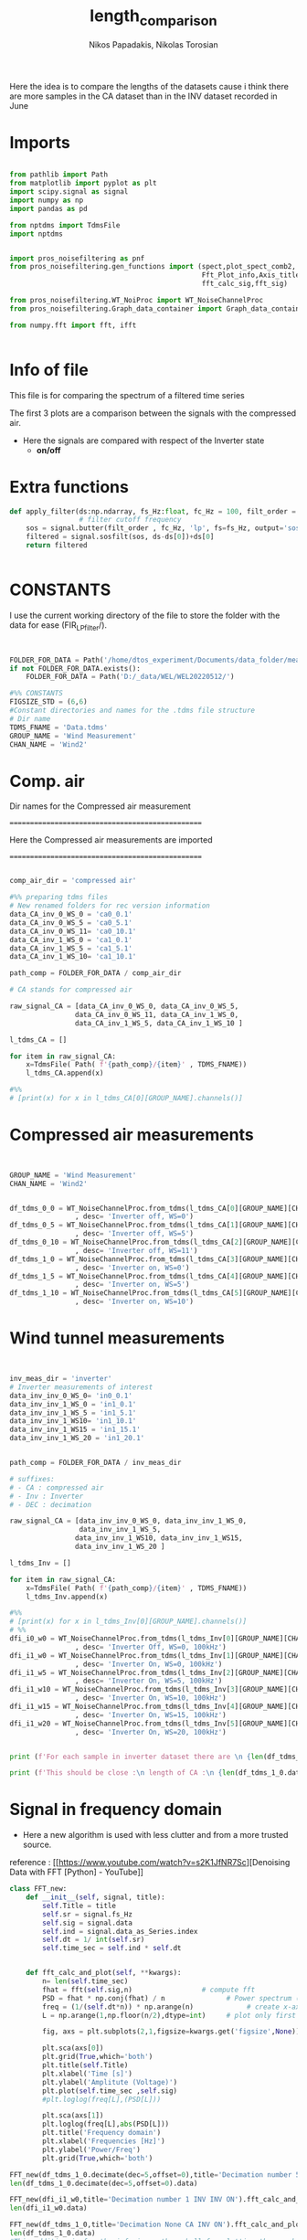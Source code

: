#+TITLE: length_comparison
#+PROPERTY: header-args :tangle ~/Documents/dissertation/diss.tn.filtering-wind.py/src/understanding/comp_ca_inv_len.py
#+STARTUP: showeverything
#+AUTHOR: Nikos Papadakis, Nikolas Torosian

Here the idea is to compare the lengths of the datasets cause i think there are
more samples in the CA dataset than in the INV dataset recorded in June
* Imports
#+begin_src jupyter-python :session py :async yes :results raw drawer

from pathlib import Path
from matplotlib import pyplot as plt
import scipy.signal as signal
import numpy as np
import pandas as pd

from nptdms import TdmsFile
import nptdms


import pros_noisefiltering as pnf
from pros_noisefiltering.gen_functions import (spect,plot_spect_comb2,
                                               Fft_Plot_info,Axis_titles,plot_FFT,Signals_for_fft_plot,
                                               fft_calc_sig,fft_sig)

from pros_noisefiltering.WT_NoiProc import WT_NoiseChannelProc
from pros_noisefiltering.Graph_data_container import Graph_data_container

from numpy.fft import fft, ifft


#+end_src

#+RESULTS:
:results:
:end:

* Info of file
This file is for comparing the spectrum of a filtered time series

 The first 3 plots are a comparison between the signals with the compressed air.
  - Here the signals are compared with respect of the Inverter state
       - **on/off**
* Extra functions
#+begin_src jupyter-python :session py :async yes :results raw drawer
def apply_filter(ds:np.ndarray, fs_Hz:float, fc_Hz = 100, filt_order = 2 ):
                 # filter cutoff frequency
    sos = signal.butter(filt_order , fc_Hz, 'lp', fs=fs_Hz, output='sos')
    filtered = signal.sosfilt(sos, ds-ds[0])+ds[0]
    return filtered


#+end_src

#+RESULTS:
:results:
:end:

* CONSTANTS
 I use the current working directory of the file to store the folder with the data for ease (FIR_LP_filter/).
#+begin_src jupyter-python :session py :async yes :results raw drawer


FOLDER_FOR_DATA = Path('/home/dtos_experiment/Documents/data_folder/measurements_12_05_22/new_record_prop_channel/')
if not FOLDER_FOR_DATA.exists():
    FOLDER_FOR_DATA = Path('D:/_data/WEL/WEL20220512/')

#%% CONSTANTS
FIGSIZE_STD = (6,6)
#Constant directories and names for the .tdms file structure
# Dir name
TDMS_FNAME = 'Data.tdms'
GROUP_NAME = 'Wind Measurement'
CHAN_NAME = 'Wind2'
#+end_src

#+RESULTS:
:results:
:end:
* Comp. air

Dir names for the Compressed air measurement

=================================================

Here the Compressed air measurements are imported

=================================================

#+begin_src jupyter-python :session py :async yes :results raw drawer

comp_air_dir = 'compressed air'

#%% preparing tdms files
# New renamed folders for rec version information
data_CA_inv_0_WS_0 = 'ca0_0.1'
data_CA_inv_0_WS_5 = 'ca0_5.1'
data_CA_inv_0_WS_11= 'ca0_10.1'
data_CA_inv_1_WS_0 = 'ca1_0.1'
data_CA_inv_1_WS_5 = 'ca1_5.1'
data_CA_inv_1_WS_10= 'ca1_10.1'

path_comp = FOLDER_FOR_DATA / comp_air_dir

# CA stands for compressed air

raw_signal_CA = [data_CA_inv_0_WS_0, data_CA_inv_0_WS_5,
                data_CA_inv_0_WS_11, data_CA_inv_1_WS_0,
                data_CA_inv_1_WS_5, data_CA_inv_1_WS_10 ]

l_tdms_CA = []

for item in raw_signal_CA:
    x=TdmsFile( Path( f'{path_comp}/{item}' , TDMS_FNAME))
    l_tdms_CA.append(x)

#%%
# [print(x) for x in l_tdms_CA[0][GROUP_NAME].channels()]

#+end_src

#+RESULTS:
:results:
:end:

* Compressed air measurements
#+begin_src jupyter-python :session py :async yes :results raw drawer


GROUP_NAME = 'Wind Measurement'
CHAN_NAME = 'Wind2'


df_tdms_0_0 = WT_NoiseChannelProc.from_tdms(l_tdms_CA[0][GROUP_NAME][CHAN_NAME]
                , desc= 'Inverter off, WS=0')
df_tdms_0_5 = WT_NoiseChannelProc.from_tdms(l_tdms_CA[1][GROUP_NAME][CHAN_NAME]
                , desc= 'Inverter off, WS=5')
df_tdms_0_10 = WT_NoiseChannelProc.from_tdms(l_tdms_CA[2][GROUP_NAME][CHAN_NAME]
                , desc= 'Inverter off, WS=11')
df_tdms_1_0 = WT_NoiseChannelProc.from_tdms(l_tdms_CA[3][GROUP_NAME][CHAN_NAME]
                , desc= 'Inverter on, WS=0')
df_tdms_1_5 = WT_NoiseChannelProc.from_tdms(l_tdms_CA[4][GROUP_NAME][CHAN_NAME]
                , desc= 'Inverter on, WS=5')
df_tdms_1_10 = WT_NoiseChannelProc.from_tdms(l_tdms_CA[5][GROUP_NAME][CHAN_NAME]
                , desc= 'Inverter on, WS=10')
#+end_src

#+RESULTS:
:results:
:end:

* Wind tunnel measurements
#+begin_src jupyter-python :session py :async yes :results raw drawer


inv_meas_dir = 'inverter'
# Inverter measurements of interest
data_inv_inv_0_WS_0= 'in0_0.1'
data_inv_inv_1_WS_0 = 'in1_0.1'
data_inv_inv_1_WS_5 = 'in1_5.1'
data_inv_inv_1_WS10= 'in1_10.1'
data_inv_inv_1_WS15 = 'in1_15.1'
data_inv_inv_1_WS_20 = 'in1_20.1'


path_comp = FOLDER_FOR_DATA / inv_meas_dir

# suffixes:
# - CA : compressed air
# - Inv : Inverter
# - DEC : decimation

raw_signal_CA = [data_inv_inv_0_WS_0, data_inv_inv_1_WS_0,
                 data_inv_inv_1_WS_5,
                data_inv_inv_1_WS10, data_inv_inv_1_WS15,
                data_inv_inv_1_WS_20 ]

l_tdms_Inv = []

for item in raw_signal_CA:
    x=TdmsFile( Path( f'{path_comp}/{item}' , TDMS_FNAME))
    l_tdms_Inv.append(x)

#%%
# [print(x) for x in l_tdms_Inv[0][GROUP_NAME].channels()]
# %%
dfi_i0_w0 = WT_NoiseChannelProc.from_tdms(l_tdms_Inv[0][GROUP_NAME][CHAN_NAME]
                , desc= 'Inverter Off, WS=0, 100kHz')
dfi_i1_w0 = WT_NoiseChannelProc.from_tdms(l_tdms_Inv[1][GROUP_NAME][CHAN_NAME]
                , desc= 'Inverter On, WS=0, 100kHz')
dfi_i1_w5 = WT_NoiseChannelProc.from_tdms(l_tdms_Inv[2][GROUP_NAME][CHAN_NAME]
                , desc= 'Inverter On, WS=5, 100kHz')
dfi_i1_w10 = WT_NoiseChannelProc.from_tdms(l_tdms_Inv[3][GROUP_NAME][CHAN_NAME]
                , desc= 'Inverter On, WS=10, 100kHz')
dfi_i1_w15 = WT_NoiseChannelProc.from_tdms(l_tdms_Inv[4][GROUP_NAME][CHAN_NAME]
                , desc= 'Inverter On, WS=15, 100kHz')
dfi_i1_w20 = WT_NoiseChannelProc.from_tdms(l_tdms_Inv[5][GROUP_NAME][CHAN_NAME]
                , desc= 'Inverter On, WS=20, 100kHz')


print (f'For each sample in inverter dataset there are \n {len(df_tdms_1_0.data_as_Series)/len(dfi_i1_w0.data_as_Series)} \n samples in CA dataset')

print (f'This should be close :\n length of CA :\n {len(df_tdms_1_0.data_as_Series)} \n and :\n length of inverter:\n{len(dfi_i1_w0.data_as_Series)}')
#+end_src

#+RESULTS:
:results:
: For each sample in inverter dataset there are
:  5.7407407407407405
:  samples in CA dataset
: This should be close :
:  length of CA :
:  3100000
:  and :
:  length of inverter:
: 540000
:end:


* Signal in frequency domain
+ Here a new algorithm is used with less clutter and from a more trusted source.
reference : [[https://www.youtube.com/watch?v=s2K1JfNR7Sc][Denoising Data with FFT [Python] - YouTube]]

#+begin_src jupyter-python :session py :async yes :results raw drawer
class FFT_new:
    def __init__(self, signal, title):
        self.Title = title
        self.sr = signal.fs_Hz
        self.sig = signal.data
        self.ind = signal.data_as_Series.index
        self.dt = 1/ int(self.sr)
        self.time_sec = self.ind * self.dt


    def fft_calc_and_plot(self, **kwargs):
        n= len(self.time_sec)
        fhat = fft(self.sig,n)                 # compute fft
        PSD = fhat * np.conj(fhat) / n               # Power spectrum (power/freq)
        freq = (1/(self.dt*n)) * np.arange(n)             # create x-axis (frequencies)
        L = np.arange(1,np.floor(n/2),dtype=int)     # plot only first half (possitive)

        fig, axs = plt.subplots(2,1,figsize=kwargs.get('figsize',None))

        plt.sca(axs[0])
        plt.grid(True,which='both')
        plt.title(self.Title)
        plt.xlabel('Time [s]')
        plt.ylabel('Amplitute (Voltage)')
        plt.plot(self.time_sec ,self.sig)
        #plt.loglog(freq[L],(PSD[L]))

        plt.sca(axs[1])
        plt.loglog(freq[L],abs(PSD[L]))
        plt.title('Frequency domain')
        plt.xlabel('Frequencies [Hz]')
        plt.ylabel('Power/Freq')
        plt.grid(True,which='both')

FFT_new(df_tdms_1_0.decimate(dec=5,offset=0),title='Decimation number 5 CA INV ON').fft_calc_and_plot(figsize=(12,9))
len(df_tdms_1_0.decimate(dec=5,offset=0).data)

FFT_new(dfi_i1_w0,title='Decimation number 1 INV INV ON').fft_calc_and_plot(figsize=(12,9))
len(dfi_i1_w0.data)

FFT_new(df_tdms_1_0,title='Decimation None CA INV ON').fft_calc_and_plot(figsize=(12,9))
len(df_tdms_1_0.data)
#This addition is for the inferior python shell for plotting the graphs using gtk app

plt.show()

x = FFT_new(df_tdms_1_5, title="None")
print(x.time_sec)
#+end_src

#+RESULTS:
:results:
[[file:./.ob-jupyter/8cbe8816a056f1e3444270fd1bda3ac3666a2967.png]]
[[file:./.ob-jupyter/7d2e881ae1f36b9ffe2839d1325001f458aba35d.png]]
[[file:./.ob-jupyter/5863e5eb0a10de55872ea74091d28b7344221485.png]]
#+begin_example
Float64Index([                  0.0,                 2e-06,
                              4e-06,                 6e-06,
                              8e-06, 9.999999999999999e-06,
                            1.2e-05,               1.4e-05,
                            1.6e-05,               1.8e-05,
              ...
                            6.99998,     6.999981999999999,
                 6.9999839999999995,              6.999986,
                           6.999988,    6.9999899999999995,
                           6.999992,              6.999994,
                  6.999995999999999,              6.999998],
             dtype='float64', length=3500000)
#+end_example
:end:

** TODO add last fuction doc.
[[file:~/Documents/dissertation/diss.tn.filtering-wind.py/src/understanding/comp_ca_inv_len.py::class FftNew:]]
* step4 filter inspection
** Papadakis paper Plots has a more elegant solution for freq domain
*** imports needed for butterworth construction :filt_butter_factory:
#+begin_src jupyter-python :session py  :async yes :results raw drawer


from pros_noisefiltering.WT_NoiProc import(
        filt_butter_factory,
        plot_comparative_response)

filter_Butter_200=filt_butter_factory(filt_order = 2, fc_Hz = 100)

#+end_src

#+RESULTS:
:results:
:end:

*** plots
*** Decimation comparison plotting inverter off WS 5 :plot_spect_comb2:
#+begin_src jupyter-python :session py  :async yes :results raw drawer
#%%
#HACK consider renaming df_tdms_0_0 to df_tdms_i0_w0
# where i: inverter state
# where w: wind speed

#%%
# Estimate the power spectral density of the raw signal
# Hotwire speed 0 m/s
NPERSEG=1024<<8
fc_Hz=200
fr_HZ = 100
#%%
plot_spect_comb2([df_tdms_0_5.calc_spectrum(nperseg=NPERSEG),
                df_tdms_0_5.decimate(10).calc_spectrum(nperseg=NPERSEG/10),
                df_tdms_0_5.decimate(100).calc_spectrum(nperseg=NPERSEG/100)],
                title='Comparison of spectra for signals at WS=5 for inverter Off \n decimated ',
                xlim =[1e1,3e5], ylim= [1e-7,1e-1],
                markersize=20,
                Kolmogorov_offset=1e0,
                figsize = (15,10),
                fname=None)

#%%
plot_spect_comb2([df_tdms_0_5.decimate(10).calc_spectrum(nperseg=NPERSEG*100, scaling='density'),
                df_tdms_0_5.decimate(10).calc_spectrum(nperseg=NPERSEG*10, scaling='density'),
                df_tdms_0_5.decimate(10).calc_spectrum(nperseg=NPERSEG*1, scaling='density')],
                title='Comparison of spectra for signals at WS=5 for inverter Off \n decimated ',
                xlim =[1e1,3e5], ylim= [1e-7,1e-1],
                markersize=5,
                Kolmogorov_offset=1e0,
                figsize = (15,10),
                fname=None)



#%%
plot_spect_comb2([df_tdms_0_5.average(fr_Hz=fr_HZ).calc_spectrum(nperseg=NPERSEG/4),
                df_tdms_0_5.decimate(10).average(fr_Hz=fr_HZ).calc_spectrum(nperseg=NPERSEG/4),
                df_tdms_0_5.decimate(100).average(fr_Hz=fr_HZ).calc_spectrum(nperseg=NPERSEG/4)
                ],
                title='Comparison of spectra for signals at WS=5 for inverter Off \n decimated  and averaged',
                xlim =[1e1,1e2], ylim= [1e-4,1e-1],
                markersize=20,
                Kolmogorov_offset=1e0,
                fname=None)

#%%
plot_spect_comb2([df_tdms_0_5.filter(fc_Hz=fc_Hz).average(fr_Hz=fr_HZ).set_desc('fr: 100Hz').calc_spectrum(nperseg=NPERSEG/4),
                df_tdms_0_5.decimate(2).filter(fc_Hz=fc_Hz, desc = 'dec=2, fc:100').average(fr_Hz=fr_HZ).set_desc('dec=2, fr: 100Hz').calc_spectrum(nperseg=NPERSEG/4),
                df_tdms_0_5.decimate(20).filter(fc_Hz=fc_Hz,desc = 'dec=20, fc:100').average(fr_Hz=fr_HZ).set_desc('dec=20, fr: 100Hz').calc_spectrum(nperseg=NPERSEG/4)],
                title='Comparison of spectra for signals at WS=5 for inverter Off \n decimated, filtered and finally averaged ',
                xlim =[1e0,3e2], ylim= [1e-5,1e-0],
                markersize=20,
                Kolmogorov_offset=1e0,
                fname=None)

#+end_src

#+RESULTS:
:results:
#+begin_example
/usr/lib/python3.10/site-packages/scipy/signal/_spectral_py.py:2014: UserWarning: nperseg = 26214400 is greater than input length  = 365000, using nperseg = 365000
  warnings.warn('nperseg = {0:d} is greater than input length '
/usr/lib/python3.10/site-packages/scipy/signal/_spectral_py.py:2014: UserWarning: nperseg = 2621440 is greater than input length  = 365000, using nperseg = 365000
  warnings.warn('nperseg = {0:d} is greater than input length '
/usr/lib/python3.10/site-packages/scipy/signal/_spectral_py.py:2014: UserWarning: nperseg = 65536 is greater than input length  = 730, using nperseg = 730
  warnings.warn('nperseg = {0:d} is greater than input length '
/usr/lib/python3.10/site-packages/scipy/signal/_spectral_py.py:2014: UserWarning: nperseg = 65536 is greater than input length  = 730, using nperseg = 730
  warnings.warn('nperseg = {0:d} is greater than input length '
/usr/lib/python3.10/site-packages/scipy/signal/_spectral_py.py:2014: UserWarning: nperseg = 65536 is greater than input length  = 730, using nperseg = 730
  warnings.warn('nperseg = {0:d} is greater than input length '
/usr/lib/python3.10/site-packages/scipy/signal/_spectral_py.py:2014: UserWarning: nperseg = 65536 is greater than input length  = 730, using nperseg = 730
  warnings.warn('nperseg = {0:d} is greater than input length '
/usr/lib/python3.10/site-packages/scipy/signal/_spectral_py.py:2014: UserWarning: nperseg = 65536 is greater than input length  = 730, using nperseg = 730
  warnings.warn('nperseg = {0:d} is greater than input length '
/usr/lib/python3.10/site-packages/scipy/signal/_spectral_py.py:2014: UserWarning: nperseg = 65536 is greater than input length  = 730, using nperseg = 730
  warnings.warn('nperseg = {0:d} is greater than input length '
#+end_example
[[file:./.ob-jupyter/083fd13ae5b5914e6b931b44f0bee29fad8e59bf.png]]
[[file:./.ob-jupyter/e751e810f75555e648fb4d1095bcf56abb504abe.png]]
[[file:./.ob-jupyter/ea83b405c7420f7144f612e23b17fb812525c297.png]]
[[file:./.ob-jupyter/59e100f47f5be7f7914ba82c766b71544c640f48.png]]
:end:

*** plotting inverter ON and WS 5 :plot_spect_comb2:
:PROPERTIES:
:on:       <2023-02-15 Τετ 17:51>
:END:
#+begin_src jupyter-python :session py  :async yes :results raw drawer
# %% [markdown]
# plotting Inverter on measurements at WS 5 m/s
#
# %%  ===========================================================

NPERSEG=1024
plot_spect_comb2([df_tdms_1_5.calc_spectrum(nperseg=NPERSEG*100),
                df_tdms_1_5.decimate(10).calc_spectrum(nperseg=NPERSEG*10),
                df_tdms_1_5.decimate(100).calc_spectrum(nperseg=NPERSEG)],
                title='Comparison of spectra for signals at WS=5 for inverter On \n decimated ',
                xlim =[1e1,3e5], ylim= [1e-5,1e-1],
                Kolmogorov_offset=1e0, to_disk=True)
# %%

plot_spect_comb2([df_tdms_1_5.average(fr_Hz=fr_HZ).calc_spectrum(nperseg=NPERSEG/4),
                df_tdms_1_5.decimate(2).average(fr_Hz=fr_HZ).calc_spectrum(nperseg=NPERSEG/4),
                df_tdms_1_5.decimate(20).average(fr_Hz=fr_HZ).calc_spectrum(nperseg=NPERSEG/4)],
                title='Comparison of spectra for signals at WS=5 for inverter On \n decimated  and averaged',
                xlim =[1e0,3e2], ylim= [1e-4,1e-1],
                markersize=20,
                Kolmogorov_offset=1e0,
                fname=None)
#%%
fc_Hz = 10
plot_spect_comb2([df_tdms_1_5.filter(fc_Hz=fc_Hz).average(fr_Hz=fr_HZ).calc_spectrum(nperseg=NPERSEG/4),
                df_tdms_1_5.decimate(2).filter(fc_Hz=fc_Hz, desc = 'dec.f:2, fc:100').average(fr_Hz=fr_HZ).calc_spectrum(nperseg=NPERSEG/4),
                df_tdms_1_5.decimate(20).filter(fc_Hz=fc_Hz,desc = 'dec.f:20, fc:100').average(fr_Hz=fr_HZ).calc_spectrum(nperseg=NPERSEG/4)],
                title='Comparison of spectra for signals at WS=5 for inverter On \n decimated, filtered and finally averaged ',
                xlim =[1e0,3e2], ylim= [1e-7,6e-1],
                markersize=20,
                Kolmogorov_offset=1e-1,
                fname=None)
# %%

#+end_src

#+RESULTS:
:results:
[[file:./.ob-jupyter/4d369f253788459559c8fd32bd9759ae70dca10d.png]]
[[file:./.ob-jupyter/9c26a410dd13bb8139a14b23df7668573ce42beb.png]]
[[file:./.ob-jupyter/df18b4ab5c5b13fcdf55ab5d331579e0751473eb.png]]
:end:

*** plotting the comparison of butterworth filters 20, 200 and 2000 Hz :plot_comparative_response:

#+begin_src jupyter-python :session py  :async yes :results raw drawer

filter_Butter_20 = filt_butter_factory(filt_order =2, fc_Hz = 20)
filter_Butter_200 = filt_butter_factory(filt_order = 2, fc_Hz = 200)
filter_Butter_2000 = filt_butter_factory(filt_order = 2, fc_Hz = 2000)


# %% [markdown] ===========================================================================================================
# # Plots for Presentation
# Inverter is OFF
# different cut off frequencies.
#%%
FIGSIZE_SQR = (6,6)
plot_comparative_response(df_tdms_0_10, # cutoff frequency
        filter_func=filter_Butter_20,
        response_offset=2e-2,
        Kolmogorov_offset = 4e0,
        nperseg=NPERSEG*100
        ,figsize =FIGSIZE_SQR
        )
plt.savefig('_temp_fig/s3-PS-WS10-filt20')
#%%
plot_comparative_response(df_tdms_0_10, # cutoff frequency
        filter_func=filter_Butter_2000,
        response_offset=2e-4,
        Kolmogorov_offset = 4e0,
        nperseg=NPERSEG*100
        ,figsize =FIGSIZE_SQR
        )
plt.savefig('_temp_fig/s3-PS-WS10-filt2000')

#%%
plot_comparative_response(df_tdms_0_10, # cutoff frequency
        filter_func=filter_Butter_200,
        response_offset=2e-4,
        Kolmogorov_offset = 4e0,
        nperseg=NPERSEG*100
        ,figsize =(12,6)
        )
plt.savefig('_temp_fig/s3-PS-WS10-filt200')

#+end_src

#+RESULTS:
:results:
[[file:./.ob-jupyter/8d60f6a02e7045fb372f078c1f1e80ae732819c2.png]]
[[file:./.ob-jupyter/efb5d65a5e995b0c97a51b2301d8713170546ebb.png]]
[[file:./.ob-jupyter/c28e7160f7ac6a3643a79cd74a7a94d210718188.png]]
:end:

*** Demonstration of adverse effect with higher order filters :plot_comparative_response:

#+begin_src jupyter-python :session py  :async yes :results raw drawer
#%%[mardkowng]
# this is for showing the adverse effects of increasing the order usign a 6th order butteworth
#%%
FIGSIZE_SQR = (6,6)
plot_comparative_response(df_tdms_0_10, # cutoff frequency
        filter_func= filt_butter_factory(filt_order = 6, fc_Hz = 200),
        response_offset=2e-4,
        Kolmogorov_offset = 4e0,
        nperseg=NPERSEG*100
        ,figsize =(12,6)
        )
plt.savefig('_temp_fig/s3-PS-WS10-filt200_6')



# %% [markdown]
# ## Cut off frequency 200 Hz - Inverter is ON
plot_comparative_response(df_tdms_1_10, # cutoff frequency
        filter_func=filter_Butter_200,
        response_offset=2e-4,
        Kolmogorov_offset = 4e0,
        nperseg=NPERSEG*100
        ,figsize =(12,6)
        )
plt.savefig('_temp_fig/s3-PS-WS10_i1-filt200')

#+end_src

#+RESULTS:
:results:
[[file:./.ob-jupyter/9a5567368d7fd7645a0b0aee7b628b6eee2c82cf.png]]
[[file:./.ob-jupyter/4f6e2fda3688669c8c8cf6dfd38178f6937860b3.png]]
:end:

*** 200Hz cutoff frequencies with the inverter state OFF :plot_comparative_response:
This gives a pick on how the butterworth filter is effecting the output due to aliasing effects from the suppression.

#+begin_src jupyter-python :session py  :async yes :results raw drawer
# %% [markdown]
# ## Cut off frequency 200 Hz - Inverter is OFF
# TODO split this into another file
# # Effect of cut off frequency at different wind speeds
# This section is after the "optimal" frequency was selected to test whether there was a difference at different wind speeds

# %%
FIGSIZE_WIDE = (10,6)
plot_comparative_response(df_tdms_0_0, # cutoff frequency
        filter_func=filter_Butter_200,
        response_offset=3e-6,
        Kolmogorov_offset = 1e-0,
        nperseg=NPERSEG*100
        ,figsize =FIGSIZE_WIDE,
        ylim=[1e-8,1e-2],
        plot_th=False)
plt.savefig(f'_temp_fig/s4-PS-WS00-filt{filter_Butter_200.params.get("fc_Hz")}',facecolor='white', transparent=False)
#%%
plot_comparative_response(df_tdms_0_5, # cutoff frequency
        filter_func=filter_Butter_200,
        response_offset=3e-6,
        Kolmogorov_offset = 1e-0,
        nperseg=NPERSEG*100
        ,figsize =FIGSIZE_WIDE,
        ylim=[1e-8,1e-2],
        plot_th=False)
plt.savefig(f'_temp_fig/s4-PS-WS05-filt{filter_Butter_200.params.get("fc_Hz")}')
        # ,facecolor='white', transparent=False)

# %%
plot_comparative_response(df_tdms_0_10, # cutoff frequency
        filter_func=filter_Butter_200,
        response_offset=3e-6,
        Kolmogorov_offset = 1e-0,
        nperseg=NPERSEG*100
        ,figsize =FIGSIZE_WIDE,
        ylim=[1e-8,1e-2],
        plot_th=False)
plt.savefig(f'_temp_fig/s4-PS-WS10-filt{filter_Butter_200.params.get("fc_Hz")}')
        # ,facecolor='white', transparent=False)
# %%
#+end_src

#+RESULTS:
:results:
[[file:./.ob-jupyter/fe5fae078ebf169b01dbeeea3b71cd2ef3080bbc.png]]
[[file:./.ob-jupyter/54a2f0b8e91f0bfbeeb60759337a1e6650eb6501.png]]
[[file:./.ob-jupyter/548da56ac581fe0114166ca01d11d38584ebc4e9.png]]
:end:

*** Inverter ON cutoff frequency 2000 Hz :plot_comparative_response:
#+begin_src jupyter-python :session py  :async yes :results raw drawer
# %%
# %% [markdown]
# ## Cut off frequency 2000 Hz - Inverter is OFF

plot_comparative_response(df_tdms_0_10, # cutoff frequency
        filter_func=filter_Butter_2000,
        response_offset=2e-4,
        Kolmogorov_offset = 4e0,
        nperseg=NPERSEG*100
        ,figsize =(12,8))
plt.savefig(f'_temp_fig/s2-PS-WS10-filt{filter_Butter_2000.params.get("fc_Hz")}')

#+end_src

#+RESULTS:
:results:
[[file:./.ob-jupyter/ddb2d7c66f2626d25c52d24a194d4f7358fa1aab.png]]
:end:

*** Inverter state ON and various cutoff frequencies :plot_comparative_response:
#+begin_src jupyter-python :session py  :async yes :results raw drawer
# %% [markdown]  ==========================================================================================
# # Inverter is On
# ## Cut off frequency 20 Hz - Inverter is On
# %%
plot_comparative_response(df_tdms_1_10, # cutoff frequency
        filter_func=filter_Butter_20,
        response_offset=2e-4,
        Kolmogorov_offset = 4e0,
        nperseg=NPERSEG*100
        ,figsize =(12,8))
plt.savefig('_temp_fig/s2-PS-i1-WS10-filt20')
# %%
# ## Cut off frequency 200 Hz - Inverter is On
# %%
plot_comparative_response(df_tdms_1_10, # cutoff frequency
        filter_func=filter_Butter_200,
        response_offset=2e-4,
        Kolmogorov_offset = 4e0,
        nperseg=NPERSEG*100
        ,figsize =(12,8))
plt.savefig('_temp_fig/s2-PS-i1-WS10-filt200')

# %% [markdown]
# ## Cut off frequency 2000 Hz - Inverter is On
# %%
plot_comparative_response(df_tdms_1_10, # cutoff frequency
        filter_func=filter_Butter_2000,
        response_offset=2e-4,
        Kolmogorov_offset = 4e0,
        nperseg=NPERSEG*100
        ,figsize =(12,8))
plt.savefig('_temp_fig/s2-PS-i1-WS10-filt2000')

#+end_src

#+RESULTS:
:results:
[[file:./.ob-jupyter/ab256c02cb98c726c452a8db32b12423902cd098.png]]
[[file:./.ob-jupyter/a243af07045a4bda27d2e9efc27bc3e4b7607319.png]]
[[file:./.ob-jupyter/fabad8f76172c44d0791524b600356677497269f.png]]
:end:

*** 200 Hz cutoff frequency with Inverter ON and various WS (0, 5, 10 (m/s)) :plot_comparative_response:

+ here the basic idea is to find out how much is effecting the wind speed the filtering process
#+begin_src jupyter-python :session py  :async yes :results raw drawer
# %% [markdown] ===========================================================================================================
# TODO split this into another file
# # Effect of cut off frequency at different wind speeds
# This section is after the "optimal" frequency was selected
# to test whether there was a difference at different wind speeds


# %%
NPERSEG=1024
plot_comparative_response(df_tdms_1_0, # cutoff frequency
        filter_func=filter_Butter_200,
        response_offset=2e-4,
        Kolmogorov_offset = 4e0,
        nperseg=NPERSEG*100
        ,figsize =(12,8))
plt.savefig(f'_temp_fig/s4-PS-i1-WS00-filt{filter_Butter_200.params.get("fc_Hz")}',facecolor='white', transparent=False)

plot_comparative_response(df_tdms_1_5, # cutoff frequency
        filter_func=filter_Butter_200,
        response_offset=2e-4,
        Kolmogorov_offset = 4e0,
        nperseg=NPERSEG*100
        ,figsize =(12,8))
plt.savefig(f'_temp_fig/s4-PS-i1-WS05-filt{filter_Butter_200.params.get("fc_Hz")}',facecolor='white', transparent=False)

#%%
plot_comparative_response(df_tdms_1_10, # cutoff frequency
        filter_func=filter_Butter_200,
        response_offset=2e-4,
        Kolmogorov_offset = 4e0,
        nperseg=NPERSEG*100
        ,figsize =(12,8))
plt.savefig(f'_temp_fig/s4-PS-i1-WS10-filt{filter_Butter_200.params.get("fc_Hz")}',facecolor='white', transparent=False)



# %%
#+end_src

#+RESULTS:
:results:
[[file:./.ob-jupyter/5ec72f3691531c8f068bef01a7651efdda9d7dfd.png]]
[[file:./.ob-jupyter/ae4d7f8d10b61c65240c56ca1010e3b3abe2ef5f.png]]
[[file:./.ob-jupyter/a243af07045a4bda27d2e9efc27bc3e4b7607319.png]]
:end:
** Tying to recreate situations for FIR filter debugged from pypkg :bug:
*** +build a filter factory without hard coding sampling frequency by number+
**** Imports
#+begin_src jupyter-python :session py :async yes :results raw drawer

from scipy import signal
import numpy as np

#+end_src

#+RESULTS:
:results:
:end:

**** KILL OLD Constructor :noexport:
#+begin_src jupyter-python :session none :async yes :results raw drawer
def filt_fir_factory( numtaps_2: int, fc_Hz:float):
    """this is a factory method that produces a FIR filter function
    with a filter order and a cutoff frequency

    Args:
        filt_order (int, optional)  : Filter order. Defaults to 2.
        fc_Hz (float, optional)     : cut off frequency in Hz (defaults to 100)
    """
    def filt_fir(ds:np.ndarray, fs_Hz:float, fc_Hz:float= fc_Hz, numtaps = numtaps_2):
        """# FIR low-pass filter constructor.

        Here the filter is a simple LP FIR filter with the window
        method of /scipy.signal.firwin()/ function for a relatively
        stable output.

        Parameters:
        ===========
        numtaps_2 : int
            The order of the filter to be produced.

        FS : float
            The sampling frequency of the samples.

        cutoff_Hz : float
            cutoff freq in Hz.

        Returns:
        ========
        Filt : list
            A list of arrays containing the filtered signal
            with no delay (time delay of FIR filter: time_delay = 1/2(numtaps-1))

        Blank : list
            A list of arrays containing the filtered signal
            with time delay from FIR filter process.

        TIME : np.ndarray
            The `time interval` from the dataframe

        Usage example:
        ==============
        >>>filter_coeff, w, h = fir.lp_firwin
        >>>            (numtaps_2=20, FS=FS, cutoff_Hz=0.0001)
        >>>
        """
        fir_co = signal.firwin(numtaps_2, cutoff_Hz)
        w_fir_co, h_fir_co = signal.freqz(fir_co, [1])
        return fir_co, w_fir_co, h_fir_co
    # additional decoration sith params dictionary
    # this is used instead of a class
    filt_fir.params = {'numtaps':numtaps_2, 'fc_Hz':fc_Hz}
    return filt_fir
filter_fir_default=filt_fir_factory(numtaps_2=2, fc_Hz=200)


#+end_src

#+RESULTS:
:results:
:end:
**** [#A] BETTER CONSTRUCTOR
+ Ripple image
  [[file:~/Screenshots/sos-tf-diff.png]]
  + image reference: [[https://docs.scipy.org/doc/scipy/reference/generated/scipy.signal.sosfilt.html#scipy.signal.sosfilt][scipy.signal.sosfilt]]

#+begin_src jupyter-python :session py :async yes :results raw drawer
# Define a class for FIR operations like
def fir_factory_constructor(fir_order=32, fc_fir_Hz:float=200):
    """#This is the new way should be working with Papadakis solution above."""

    def fir_filter(ds:np.ndarray,
                   fs_hz:float, fc_hz:float= fc_fir_Hz,
                   fir_filt_order=fir_order ):

        fir_filt_coeff= signal.firwin(numtaps=fir_filt_order,
                                      fs=fs_hz,
                                      cutoff=fc_hz ,
                                      # pass_zero=False ,
                                      # scale= True,
                                      )

        # # Hann approach
        # fir_filt_coeff=signal.firwin(fir_order + 1, [0, 200/fs_hz], fs=fs_hz , window='hann')

        # make output sos type to ensure normal operation
        # this is crusial for elimination of ending ripples see image above
        sos_fir_mode = signal.tf2sos(fir_filt_coeff, 1)
        sos_filt_data = signal.sosfilt(sos_fir_mode, ds-ds[0])+ds[0]
        warmup = fir_filt_order-1
        uncorrupted_output = sos_filt_data[warmup:]
        # filt_sig_time_int = time[warmup:]-((warmup/2)/fs_hz)
        return uncorrupted_output #uncorr_sos_output

    #Add the parameter attribute for checking filter response
    fir_filter.params = {'filter order':fir_order, 'fc_Hz':fc_fir_Hz}
    return fir_filter

filter_fir_default=fir_factory_constructor(fir_order = 2, fc_fir_Hz= 100)

class Fir_filter:
    """# This class is used to take a signal as a tdms dataframe object (from pypkg funcs).
    """

    def __init__(self,signals) -> None:

        self.raw = signals.data
        #self.time_int = np.linspace(0, 7, len(self.raw))
        self.description = signals.description
        self._channel_data= signals._channel_data
        self.fs_Hz = int (1/signals._channel_data.properties['wf_increment'])
        self.channel_name = signals._channel_data.name
        self.time_int = np.linspace(0, len (self.raw) / int(self.fs_Hz), len(self.raw))

    def apply_fir(self, fc_hz, order_for_filter:int):
        filtered =fir_filter(self.raw, fs_hz=self.fs_Hz, fc_hz=fc_hz)
        return pd.Series(filtered, name=f'{self.channel_name}:fir_filt_fc_{fc_hz}')

    # def output_time_dur(self, fc_hz):
    #     filtered, filt_time_int = fir_filter(self.raw,time=self.time_int, fs_hz=self.fs_Hz, fc_hz=fc_hz)
    #     return filt_time_int

    def get_spect_fir_output(self, fc_hz, order_for_filter):
        x_filt, y_filt = spect(self.apply_fir(fc_hz=fc_hz, order_for_filter=108), FS= self.fs_Hz)
        filt_type = 'FIR'
        return Graph_data_container(x=x_filt,y=y_filt,
                                    label =  f'{self.description}-{self.channel_name} - filt: {filt_type}-{fc_hz}'
                                    )
    def _fir_filter(self, fc_Hz:float=fir_fc_hz, filter_func=filter_fir_default, fs_Hz=None )->pd.Series:
        """return a filtered signal based on

        Args:
            fc_Hz (float): cut off frequency in Hz
            filter_func (filt_fir_factory, optional): filtering function that thates two arguments (ds, fs_Hz). Defaults to 100, filt_order = 2).
            fs_Hz (None): sampling frequency in Hz (#TODO SHOULD BE REMOVED)


        Returns:
            _type_: _description_
        """
        if fs_Hz is not None:
            logging.warning(f'issued {fs_Hz} sampling frequency while the default is {self.fs_Hz}')
        fs_Hz = fs_Hz if fs_Hz is not None else self.fs_Hz
        filtered = filter_func(ds=self.data, fs_Hz=fs_Hz, fc_Hz=fc_Hz )
        return pd.Series(filtered, name=f'{self.channel_name}:filt_fc_{fc_Hz}')

    def fir_nested_filter(self,  fc_Hz:float, filter_func=filter_fir_default, fs_Hz=None, desc=None):
        ds_filt = self._fir_filter( fc_Hz=fc_Hz, filter_func=filter_func, fs_Hz=fs_Hz )
        description = desc if desc is not None else self.description + f"_fc:{fc_Hz}"
        return WT_NoiseChannelProc.from_obj(self,
            desc = description,
            data = ds_filt.values,
            operation = f'pass filter {fc_Hz}'
            )


# Function needed from WT_NoiseChannelProc objects to apply a butterworth
def apply_filter(ds:np.ndarray, fs_Hz:float, fc_Hz:float = 200, filt_order = 3 ):
                 # filter cutoff frequency
    sos = signal.butter(filt_order , fc_Hz, 'lp', fs=fs_Hz, output='sos')
    filtered = signal.sosfilt(sos, ds-ds[0])+ds[0]
    return filtered

#+end_src

#+RESULTS:
:results:
:end:

**** testing the new filter method :IIR_FIR_COMPARISON:

#+begin_src jupyter-python :session py  :async yes :results raw drawer
fir_fc_hz=200
fir_or=240
FIGSIZE_SQR = (6,6)
plot_spect_comb2([df_tdms_0_0.calc_spectrum(),
                df_tdms_0_0.filter(fc_Hz=2_000, filter_func=apply_filter).calc_spectrum(),
                Fir_filter(df_tdms_0_0).get_spect_fir_output(fir_fc_hz, fir_or)    ],
                title='CA ws 0 inv 1',
                Kolmogorov_offset=1e3,
                xlim=[1e1,1e5],
                )

print(f'fs = {df_tdms_0_0.fs_Hz}')
print(f'fc/fir{fir_fc_hz}')
print(f'order/fir{fir_or}')
print(f'stnd dev raw-sig {np.std(df_tdms_0_0.data_as_Series)}')
print(f'stnd dev butterw {np.std(df_tdms_0_0.filter(fc_Hz=fir_fc_hz, filter_func=apply_filter).data_as_Series)}')
print(f'stnd dev fir-out {np.std(Fir_filter(df_tdms_0_0).apply_fir(fc_hz=fir_fc_hz, order_for_filter=fir_or))}')
#+end_src

#+RESULTS:
:results:
: fs = 500000.0000000014
: fc/fir200
: order/fir240
: stnd dev raw-sig 0.006195530830989477
: stnd dev butterw 0.0008110890548270608
: stnd dev fir-out 0.0019891950283590313
[[file:./.ob-jupyter/680dcb8e8db5e61c990cf273ce813c4ca8b831a8.png]]
:end:
**** comparing raw and filtered signals with FIR :IIR_FIR_COMPARISON:
+ plot the fir filter response numtaps as above to double check
#+begin_src jupyter-python :session py :async yes :results raw drawer
fir_filter_cnstr_xorder=fir_factory_constructor(fir_order=fir_or, fc_fir_Hz=fir_fc_hz )
FIGSIZE_SQR = (12,6)
plot_comparative_response(df_tdms_0_0, # cutoff frequency
                          filter_func=fir_filter_cnstr_xorder ,
                          response_offset=2e-4,
                          Kolmogorov_offset = 4e0,
                          nperseg=NPERSEG*100,
                          figsize =FIGSIZE_SQR)
#+end_src

#+RESULTS:
:results:
: /usr/lib/python3.10/site-packages/pros_noisefiltering-0.0.4-py3.10.egg/pros_noisefiltering/WT_NoiProc.py:315: UserWarning: Data has no positive values, and therefore cannot be log-scaled.
:   ax2.semilogy(f, np.sqrt(Pxx_spec), '.', label='raw')
[[file:./.ob-jupyter/def8a83b62182e2fe969c6d0a057a8f02f1d3c50.png]]
:end:

* Cross examination of old and new F.F.T. algorithms
+ Essentially the idea is to produce the same graphs as we did with the old class. This will tell us if Welch's method is effecting the Power Spectral density graphs

#+begin_src jupyter-python :session py  :async yes :results raw drawer
# Here I test the differencies among Welch's method and the new algorithm for power spectral density estimation

#+end_src



* testing standard deviation for FIR filtered signal in datasets

#+begin_src jupyter-python :session py :async yes :results raw drawer

# Inverter state 0
print(f'The standard deviation for the CA set is : \n {np.std(df_tdms_0_0.data)}')

print(f'The standard deviation for the Inverter`s set is : \n {np.std(dfi_i0_w0.data)}')

# Inverter state 1
print(f'The standard deviation for the CA set is [ON] : \n {np.std(df_tdms_1_0.data)}')

print(f'The standard deviation for the Inverter`s set is [ON] : \n {np.std(dfi_i1_w0.data)}')

# Inverter state 1 WS 5
print(f'The standard deviation for the CA set is [ON [WS:5]] : \n {np.std(df_tdms_1_5.data)}')

print(f'The standard deviation for the Inverter`s set is [ON[WS:5]] : \n {np.std(dfi_i1_w5.data)}')

# Inverter state 1 WS 10
print(f'The standard deviation for the CA set is [ON [WS:10]] : \n {np.std(df_tdms_1_10.data)}')

print(f'The standard deviation for the Inverter`s set is [ON[WS:10]] : \n {np.std(dfi_i1_w10.data)}')
#+end_src

#+RESULTS:
:results:
#+begin_example
The standard deviation for the CA set is :
 0.006195530830990014
The standard deviation for the Inverter`s set is :
 0.007631000516108838
The standard deviation for the CA set is [ON] :
 0.03640710377731642
The standard deviation for the Inverter`s set is [ON] :
 0.039231610005325684
The standard deviation for the CA set is [ON [WS:5]] :
 0.043360563542830126
The standard deviation for the Inverter`s set is [ON[WS:5]] :
 0.038539116482425785
The standard deviation for the CA set is [ON [WS:10]] :
 0.08411345523399606
The standard deviation for the Inverter`s set is [ON[WS:10]] :
 0.04000171217337094
#+end_example
:end:

* Lets do the same in rust
#+begin_src rust :session cargo :tangle no :results raw drawer
use std::fs::File;
use std::io::prelude::*;

fn main() {
    let mut file = File::open("/home/dtos_experiment/info.org").expect("Cant open that SHIT!");

    let mut contents = String::new();
    file.read_to_string(&mut contents)
        .expect("Fuck!!!!");

    println!("File Contents:\n\n{}", contents);

        }

#+end_src

#+RESULTS:
:results:
thread 'main' panicked at 'Cant open that SHIT!: Os { code: 2, kind: NotFound, message: "No such file or directory" }', src/main.rs:6:43
:end:
* refile_stuff
#+begin_src jupyter-python :session py :async yes
print(df_tdms_0_0.fs_Hz)
print(fc_Hz)
print(np.std(df_tdms_0_0.data_as_Series))
print(np.std(df_tdms_0_0.filter(fc_Hz=2_000, filter_func=apply_filter).data_as_Series))
print(np.std(Fir_filter(df_tdms_0_0).apply_fir(fc_hz=200)))
#+end_src

#+RESULTS:
: 500000.0000000014
: 10
: 0.006195530830989477
: 0.00153298627789367
: 0.004270508744646167

